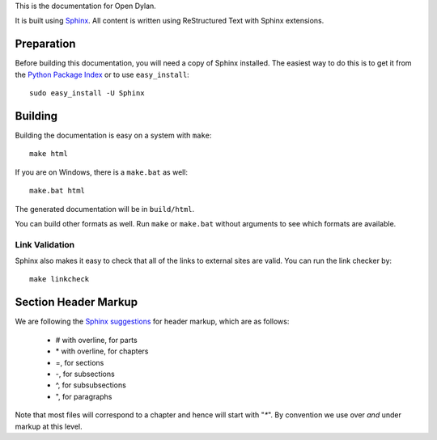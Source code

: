 This is the documentation for Open Dylan.

It is built using `Sphinx <http://sphinx.pocoo.org>`_.  All content is written using
ReStructured Text with Sphinx extensions.

Preparation
===========

Before building this documentation, you will need a copy of Sphinx installed.
The easiest way to do this is to get it from the `Python Package Index
<http://pypi.python.org/pypi/Sphinx>`_ or to use ``easy_install``::

    sudo easy_install -U Sphinx

Building
========

Building the documentation is easy on a system with ``make``::

    make html

If you are on Windows, there is a ``make.bat`` as well::

    make.bat html

The generated documentation will be in ``build/html``.

You can build other formats as well. Run ``make`` or ``make.bat`` without
arguments to see which formats are available.

Link Validation
---------------

Sphinx also makes it easy to check that all of the links to external sites
are valid.  You can run the link checker by::

    make linkcheck


Section Header Markup
=====================

We are following the `Sphinx suggestions
<http://sphinx.pocoo.org/rest.html#sections>`_ for header markup, which
are as follows:
    
    * # with overline, for parts
    * \* with overline, for chapters
    * =, for sections
    * -, for subsections
    * ^, for subsubsections
    * ", for paragraphs

Note that most files will correspond to a chapter and hence will start
with "`*`".  By convention we use over *and* under markup at this level.
